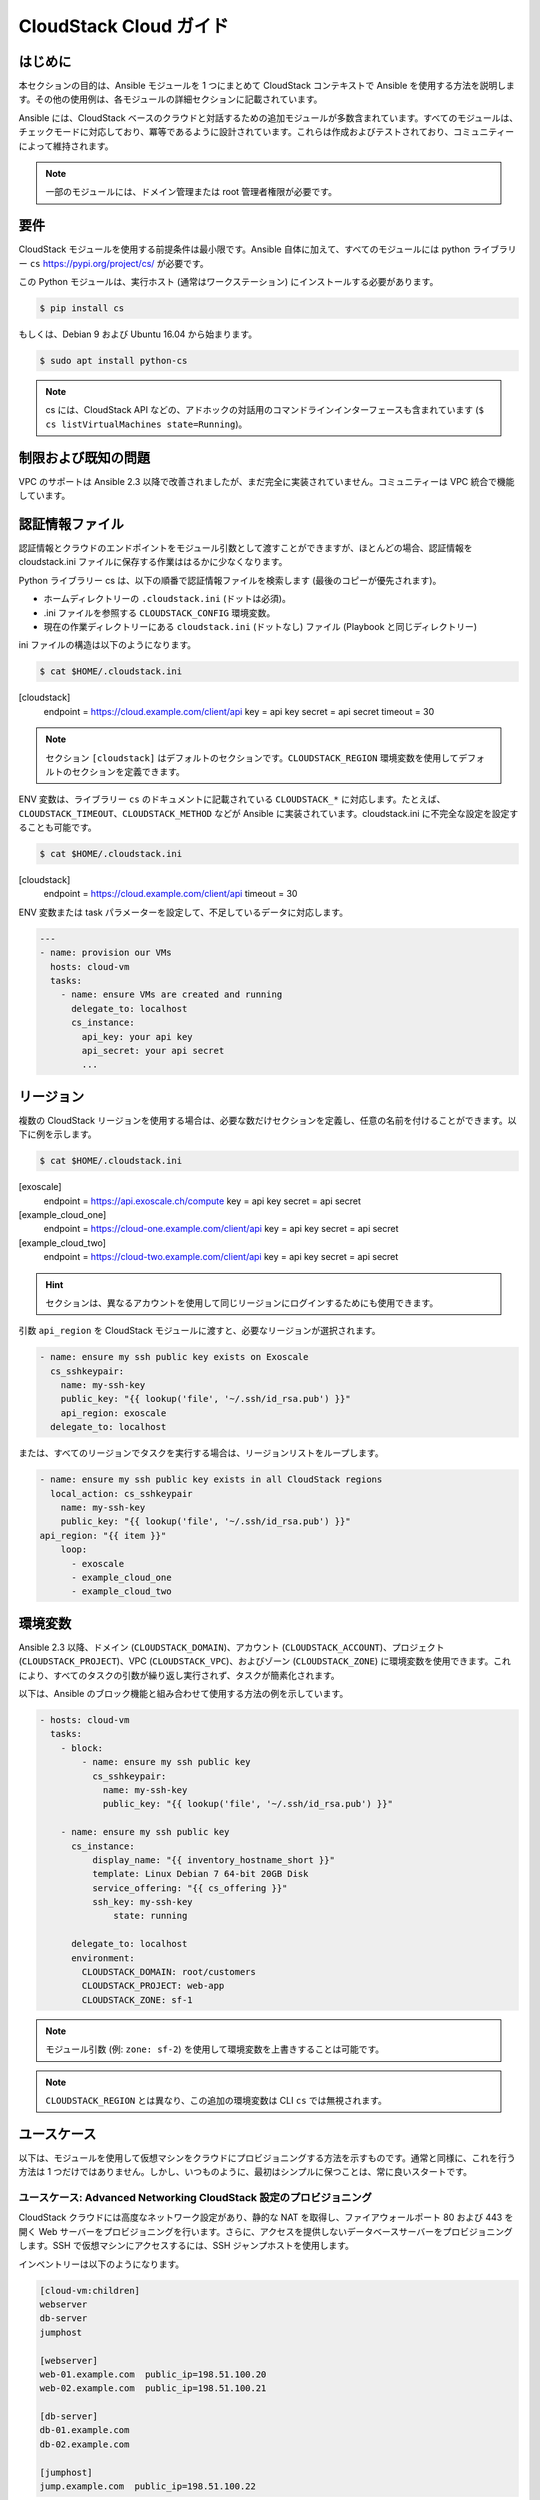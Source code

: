 CloudStack Cloud ガイド
======================

.. _cloudstack_introduction:

はじめに
````````````
本セクションの目的は、Ansible モジュールを 1 つにまとめて CloudStack コンテキストで Ansible を使用する方法を説明します。その他の使用例は、各モジュールの詳細セクションに記載されています。

Ansible には、CloudStack ベースのクラウドと対話するための追加モジュールが多数含まれています。すべてのモジュールは、チェックモードに対応しており、冪等であるように設計されています。これらは作成およびテストされており、コミュニティーによって維持されます。

.. note:: 一部のモジュールには、ドメイン管理または root 管理者権限が必要です。

要件
`````````````
CloudStack モジュールを使用する前提条件は最小限です。Ansible 自体に加えて、すべてのモジュールには python ライブラリー ``cs`` https://pypi.org/project/cs/ が必要です。

この Python モジュールは、実行ホスト (通常はワークステーション) にインストールする必要があります。

.. code-block:: bash

    $ pip install cs

もしくは、Debian 9 および Ubuntu 16.04 から始まります。

.. code-block:: bash

    $ sudo apt install python-cs

.. note:: cs には、CloudStack API などの、アドホックの対話用のコマンドラインインターフェースも含まれています (``$ cs listVirtualMachines state=Running``)。

制限および既知の問題
````````````````````````````
VPC のサポートは Ansible 2.3 以降で改善されましたが、まだ完全に実装されていません。コミュニティーは VPC 統合で機能しています。

認証情報ファイル
````````````````
認証情報とクラウドのエンドポイントをモジュール引数として渡すことができますが、ほとんどの場合、認証情報を cloudstack.ini ファイルに保存する作業ははるかに少なくなります。

Python ライブラリー cs は、以下の順番で認証情報ファイルを検索します (最後のコピーが優先されます)。

* ホームディレクトリーの ``.cloudstack.ini`` (ドットは必須)。
* .ini ファイルを参照する ``CLOUDSTACK_CONFIG`` 環境変数。
* 現在の作業ディレクトリーにある ``cloudstack.ini`` (ドットなし) ファイル (Playbook と同じディレクトリー)

ini ファイルの構造は以下のようになります。

.. code-block:: bash

    $ cat $HOME/.cloudstack.ini
[cloudstack]
    endpoint = https://cloud.example.com/client/api
    key = api key
    secret = api secret
    timeout = 30
    
.. Note:: セクション ``[cloudstack]`` はデフォルトのセクションです。``CLOUDSTACK_REGION`` 環境変数を使用してデフォルトのセクションを定義できます。

.. versionadded:: 2.4

ENV 変数は、ライブラリー ``cs`` のドキュメントに記載されている ``CLOUDSTACK_*`` に対応します。たとえば、``CLOUDSTACK_TIMEOUT``、``CLOUDSTACK_METHOD`` などが Ansible に実装されています。cloudstack.ini に不完全な設定を設定することも可能です。

.. code-block:: bash

    $ cat $HOME/.cloudstack.ini
[cloudstack]
    endpoint = https://cloud.example.com/client/api
    timeout = 30
    
ENV 変数または task パラメーターを設定して、不足しているデータに対応します。

.. code-block:: yaml

    ---
    - name: provision our VMs
      hosts: cloud-vm
      tasks:
        - name: ensure VMs are created and running
          delegate_to: localhost
          cs_instance:
            api_key: your api key
            api_secret: your api secret
            ...

リージョン
```````
複数の CloudStack リージョンを使用する場合は、必要な数だけセクションを定義し、任意の名前を付けることができます。以下に例を示します。

.. code-block:: bash

    $ cat $HOME/.cloudstack.ini
[exoscale]
    endpoint = https://api.exoscale.ch/compute
    key = api key
    secret = api secret
    
[example_cloud_one]
    endpoint = https://cloud-one.example.com/client/api
    key = api key
    secret = api secret
    
[example_cloud_two]
    endpoint = https://cloud-two.example.com/client/api
    key = api key
    secret = api secret
    
.. Hint:: セクションは、異なるアカウントを使用して同じリージョンにログインするためにも使用できます。

引数 ``api_region`` を CloudStack モジュールに渡すと、必要なリージョンが選択されます。

.. code-block:: yaml

    - name: ensure my ssh public key exists on Exoscale
      cs_sshkeypair:
        name: my-ssh-key
        public_key: "{{ lookup('file', '~/.ssh/id_rsa.pub') }}"
        api_region: exoscale
      delegate_to: localhost

または、すべてのリージョンでタスクを実行する場合は、リージョンリストをループします。

.. code-block:: yaml

    - name: ensure my ssh public key exists in all CloudStack regions
      local_action: cs_sshkeypair
        name: my-ssh-key
        public_key: "{{ lookup('file', '~/.ssh/id_rsa.pub') }}"
    api_region: "{{ item }}"
        loop:
          - exoscale
          - example_cloud_one
          - example_cloud_two
    
環境変数
`````````````````````
.. versionadded:: 2.3

Ansible 2.3 以降、ドメイン (``CLOUDSTACK_DOMAIN``)、アカウント (``CLOUDSTACK_ACCOUNT``)、プロジェクト (``CLOUDSTACK_PROJECT``)、VPC (``CLOUDSTACK_VPC``)、およびゾーン (``CLOUDSTACK_ZONE``) に環境変数を使用できます。これにより、すべてのタスクの引数が繰り返し実行されず、タスクが簡素化されます。

以下は、Ansible のブロック機能と組み合わせて使用する方法の例を示しています。

.. code-block:: yaml

    - hosts: cloud-vm
      tasks:
        - block:
            - name: ensure my ssh public key
              cs_sshkeypair:
                name: my-ssh-key
                public_key: "{{ lookup('file', '~/.ssh/id_rsa.pub') }}"

        - name: ensure my ssh public key
          cs_instance:
              display_name: "{{ inventory_hostname_short }}"
              template: Linux Debian 7 64-bit 20GB Disk
              service_offering: "{{ cs_offering }}"
              ssh_key: my-ssh-key
                  state: running
    
          delegate_to: localhost
          environment:
            CLOUDSTACK_DOMAIN: root/customers
            CLOUDSTACK_PROJECT: web-app
            CLOUDSTACK_ZONE: sf-1

.. Note:: モジュール引数 (例: ``zone: sf-2``) を使用して環境変数を上書きすることは可能です。

.. Note:: ``CLOUDSTACK_REGION`` とは異なり、この追加の環境変数は CLI ``cs`` では無視されます。

ユースケース
`````````
以下は、モジュールを使用して仮想マシンをクラウドにプロビジョニングする方法を示すものです。通常と同様に、これを行う方法は 1 つだけではありません。しかし、いつものように、最初はシンプルに保つことは、常に良いスタートです。

ユースケース: Advanced Networking CloudStack 設定のプロビジョニング
++++++++++++++++++++++++++++++++++++++++++++++++++++++++++++++++
CloudStack クラウドには高度なネットワーク設定があり、静的な NAT を取得し、ファイアウォールポート 80 および 443 を開く Web サーバーをプロビジョニングを行います。さらに、アクセスを提供しないデータベースサーバーをプロビジョニングします。SSH で仮想マシンにアクセスするには、SSH ジャンプホストを使用します。

インベントリーは以下のようになります。

.. code-block:: none

    [cloud-vm:children]
    webserver
    db-server
    jumphost

    [webserver]
    web-01.example.com  public_ip=198.51.100.20
    web-02.example.com  public_ip=198.51.100.21

    [db-server]
    db-01.example.com
    db-02.example.com

    [jumphost]
    jump.example.com  public_ip=198.51.100.22

ご覧のとおり、Web サーバーおよびジャンプホストのパブリック IP は、インベントリーで直接変数 ``public_ip`` として割り当てられます。

ジャンプホスト、Web サーバー、およびデータベースサーバーを設定し、``group_vars`` を使用します。``group_vars`` ディレクトリーには、cloud-vm、jumphost、webserver、db-server の 4 つのファイルが含まれています。クラウドインフラストラクチャーのデフォルトを指定する cloud-vm があります。

.. code-block:: yaml

    # file: group_vars/cloud-vm
---
cs_offering: Small
cs_firewall: []
    
データベースサーバーはより多くの CPU および RAM を取得する必要があるため、``Large`` オファリングを使用するように定義します。

.. code-block:: yaml

    # file: group_vars/db-server
---
cs_offering: Large

Web サーバーは、水平的にスケーリングするのと同様に、``Small`` オファリングを取得します。これはデフォルトのオファリングです。また、既知の Web ポートがグローバルに開いていることを確認します。

.. code-block:: yaml

    # file: group_vars/webserver
---
cs_firewall:
  - { port: 80 }
  - { port: 443 }

さらに、オフィス IPv4 ネットワークから仮想マシンにアクセスするためにポート 22 のみを開くジャンプホストをプロビジョニングします。

.. code-block:: yaml

    # file: group_vars/jumphost
---
cs_firewall:
  - { port: 22, cidr: "17.17.17.0/24" }

ここからが重要です。Playbook を作成して、``infra.yml`` を呼び出すインフラストラクチャーを作成します。

.. code-block:: yaml

    # file: infra.yaml
---
- name: provision our VMs
  hosts: cloud-vm
  tasks:
    - name: run all enclosed tasks from localhost
      delegate_to: localhost
      block:
        - name: ensure VMs are created and running
          cs_instance:
            name: "{{ inventory_hostname_short }}"
            template: Linux Debian 7 64-bit 20GB Disk
            service_offering: "{{ cs_offering }}"
            state: running

        - name: ensure firewall ports opened
          cs_firewall:
            ip_address: "{{ public_ip }}"
            port: "{{ item.port }}"
            cidr: "{{ item.cidr | default('0.0.0.0/0') }}"
          loop: "{{ cs_firewall }}"
          when: public_ip is defined

        - name: ensure static NATs
          cs_staticnat: vm="{{ inventory_hostname_short }}" ip_address="{{ public_ip }}"
          when: public_ip is defined

上記のプレイでは、3 つのタスクを定義し、グループの ``cloud-vm`` をターゲットとして使用し、クラウド内の仮想マシンをすべて処理しますが、代わりにこれらの仮想マシンに SSH を使用するため、``delegate_to: localhost`` を使用してワークステーションからローカルに API 呼び出しを実行します。

最初のタスクでは、実行中の仮想マシンが Debian テンプレートを使用して作成されていることを確認します。仮想マシンがすでに作成されており、停止している場合は、これを起動します。既存の仮想マシンでオファリングを変更する場合は、タスクに ``force: yes`` を追加する必要があります。これにより、仮想マシンが停止し、オファリングを変更して仮想マシンを再度起動します。

次のタスクでは、仮想マシンにパブリック IP を付与した場合にポートを開くようにします。

3 番目のタスクでは、パブリック IP が定義されている仮想マシンに静的 NAT を追加します。


.. Note:: パブリック IP アドレスは事前に取得している必要があります。``cs_ip_address`` も参照してください。

.. Note:: 一部のモジュール (``cs_sshkeypair`` など）の場合、これはすべての仮想マシンに対してではなく、通常 1 回のみ実行するようにします。そのため、ローカルホストをターゲットとする別のプレイを作成します。以下のユースケースの例があります。

ユースケース: Basic Networking CloudStack 設定へのプロビジョニング
+++++++++++++++++++++++++++++++++++++++++++++++++++++++++++++

基本的なネットワーク CloudStack 設定は若干異なります。すべての仮想マシンにはパブリック IP が直接割り当てられ、セキュリティーグループはアクセス制限ポリシーに使用されます。

インベントリーは以下のようになります。

.. code-block:: none

    [cloud-vm:children]
    webserver

    [webserver]
    web-01.example.com
    web-02.example.com

仮想マシンのデフォルトは以下のようになります。

.. code-block:: yaml

    # file: group_vars/cloud-vm
---
cs_offering: Small
cs_securitygroups: [ 'default']
    
また、Web サーバーはセキュリティーグループ ``Web`` にも存在します。

.. code-block:: yaml

    # file: group_vars/webserver
---
cs_securitygroups: [ 'default', 'web' ]
    
Playbook は以下のようになります。

.. code-block:: yaml

    # file: infra.yaml
---
- name: cloud base setup
  hosts: localhost
  tasks:
  - name: upload ssh public key
    cs_sshkeypair:
      name: defaultkey
      public_key: "{{ lookup('file', '~/.ssh/id_rsa.pub') }}"

  - name: ensure security groups exist
    cs_securitygroup:
      name: "{{ item }}"
    loop:
      - default
      - web

  - name: add inbound SSH to security group default
    cs_securitygroup_rule:
      security_group: default
      start_port: "{{ item }}"
      end_port: "{{ item }}"
    loop:
      - 22

  - name: add inbound TCP rules to security group web
    cs_securitygroup_rule:
      security_group: web
      start_port: "{{ item }}"
      end_port: "{{ item }}"
    loop:
      - 80
      - 443

- name: install VMs in the cloud
  hosts: cloud-vm
  tasks:
  - delegate_to: localhost
    block:
    - name: create and run VMs on CloudStack
      cs_instance:
        name: "{{ inventory_hostname_short }}"
        template: Linux Debian 7 64-bit 20GB Disk
        service_offering: "{{ cs_offering }}"
        security_groups: "{{ cs_securitygroups }}"
        ssh_key: defaultkey
        state: Running
      register: vm

    - name: show VM IP
      debug: msg="VM {{ inventory_hostname }} {{ vm.default_ip }}"

    - name: assign IP to the inventory
      set_fact: ansible_ssh_host={{ vm.default_ip }}

    - name: waiting for SSH to come up
      wait_for: port=22 host={{ vm.default_ip }} delay=5

最初のプレイでは、セキュリティーグループを設定し、次のプレイで、作成される仮想マシンがこれらのグループに割り当てられます。さらに、モジュールから返されたパブリック IP をホストインベントリーに割り当てることが確認できます。これは、事前に取得している IP が分からないため必要になります。次の手順では、この IP を使用して DNS サーバーを設定し、DNS 名を使用して仮想マシンにアクセスします。

最後のタスクでは、SSH がアクセス可能になるのを待ちます。したがって、後でプレイしても、SSH で仮想マシンにアクセスする際に失敗せずに実行できます。

